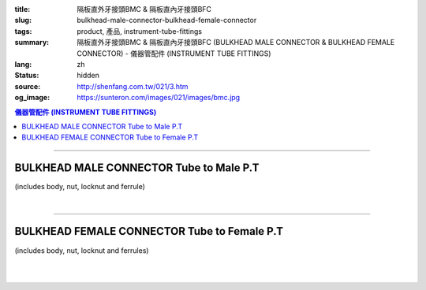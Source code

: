 :title: 隔板直外牙接頭BMC & 隔板直內牙接頭BFC
:slug: bulkhead-male-connector-bulkhead-female-connector
:tags: product, 產品, instrument-tube-fittings
:summary: 隔板直外牙接頭BMC & 隔板直內牙接頭BFC (BULKHEAD MALE CONNECTOR & BULKHEAD FEMALE CONNECTOR) - 儀器管配件 (INSTRUMENT TUBE FITTINGS)
:lang: zh
:status: hidden
:source: http://shenfang.com.tw/021/3.htm
:og_image: https://sunteron.com/images/021/images/bmc.jpg


.. contents:: 儀器管配件 (INSTRUMENT TUBE FITTINGS)

----

BULKHEAD MALE CONNECTOR Tube to Male P.T
++++++++++++++++++++++++++++++++++++++++

(includes body, nut, locknut and ferrule)

.. image:: {filename}/images/021/images/bmc.jpg
   :name: http://shenfang.com.tw/021/images/BMC.JPG
   :alt: product
   :class: img-fluid

.. image:: {filename}/images/021/images/bmc-1.jpg
   :name: http://shenfang.com.tw/021/images/BMC-1.JPG
   :alt: product
   :class: img-fluid

.. raw:: html

  <p align="right"><font size="2">單位</font><font size="2" face="新細明體">:<span lang="en">±</span>3mm</font></p>
  <table border="1" cellspacing="0" style="border-collapse: collapse" bordercolor="#111111" width="100%" cellpadding="0" id="AutoNumber26" height="174">
      <tbody><tr>
        <td width="22%" bgcolor="#FFCCCC" height="1">
        <p align="center"><font size="2" face="Arial">NO.</font></p></td>
        <td width="12%" align="center" bgcolor="#FFCCCC" height="1">
        <p style="margin-top: 0; margin-bottom: 0">
        <font size="2" face="Arial">Tube  </font></p>
        <p style="margin-top: 0; margin-bottom: 0">
        <font size="2" face="Arial">O.D</font></p></td>
        <td width="11%" align="center" bgcolor="#FFCCCC" height="1">
        <font face="Arial" size="2">Pipe Thread</font></td>
        <td width="23%" colspan="2" align="center" bgcolor="#FFCCCC" height="1">
        <p style="margin-top: 0; margin-bottom: 0"><font size="2" face="Arial">A</font></p>
        <p style="margin-top: 0; margin-bottom: 0"><font size="2" face="Arial">&nbsp;&nbsp; 
        (in)&nbsp;&nbsp;&nbsp;&nbsp;&nbsp; (mm)</font></p></td>
        <td width="22%" colspan="2" align="center" bgcolor="#FFCCCC" height="1">
        <p style="margin-top: 0; margin-bottom: 0"><font size="2" face="Arial">B</font></p>
        <p style="margin-top: 0; margin-bottom: 0"><font size="2" face="Arial">&nbsp; 
        (in)&nbsp;&nbsp;&nbsp;&nbsp;&nbsp; (mm)</font></p></td>
        <td width="12%" align="center" bgcolor="#FFCCCC" height="1">
        <p style="margin-top: 0; margin-bottom: 0"><font size="2" face="Arial">
        WHex</font></p>
        <p style="margin-top: 0; margin-bottom: 0"><font size="2" face="Arial">
        (in)</font></p></td>
      </tr>
      <tr>
        <td width="22%" align="center" height="21">
        <p style="margin-top: 0; margin-bottom: 0"><font face="Arial" size="2">
        BMC-S-B-161</font></p></td>
        <td width="11%" align="center" height="21">
        <p style="margin-top: 0; margin-bottom: 0"><font size="2" face="Arial">
        1/8</font></p></td>
        <td width="11%" align="center" height="21">
        <p style="margin-top: 0; margin-bottom: 0"><font size="2" face="Arial">
        1/8</font></p></td>
        <td width="11%" align="center" height="21">
        <p style="margin-top: 0; margin-bottom: 0"><font face="Arial" size="2">
        1.73</font></p></td>
        <td width="11%" align="center" height="21">
        <p style="margin-top: 0; margin-bottom: 0"><font face="Arial" size="2">
        44.0</font></p></td>
        <td width="11%" align="center" height="21">
        <p style="margin-top: 0; margin-bottom: 0"><font face="Arial" size="2">
        1.44</font></p></td>
        <td width="11%" align="center" height="21">
        <p style="margin-top: 0; margin-bottom: 0"><font face="Arial" size="2">
        36.5</font></p></td>
        <td width="12%" align="center" height="21">
        <p style="margin-top: 0; margin-bottom: 0"><font size="2" face="Arial">
        0.56</font></p></td>
      </tr>
      <tr>
        <td width="22%" align="center" bgcolor="#FFCCCC" height="22">
        <p style="margin-top: 0; margin-bottom: 0"><font size="2" face="Arial">
        BMC-S-B-175</font></p></td>
        <td width="11%" align="center" bgcolor="#FFCCCC" height="22">
        <p style="margin-top: 0; margin-bottom: 0"><font size="2" face="Arial">
        1/8</font></p></td>
        <td width="11%" align="center" bgcolor="#FFCCCC" height="22">
        <p style="margin-top: 0; margin-bottom: 0"><font size="2" face="Arial">
        1/4</font></p></td>
        <td width="11%" align="center" bgcolor="#FFCCCC" height="22">
        <p style="margin-top: 0; margin-bottom: 0"><font face="Arial" size="2">
        2.11</font></p></td>
        <td width="11%" align="center" bgcolor="#FFCCCC" height="22">
        <p style="margin-top: 0; margin-bottom: 0"><font face="Arial" size="2">
        53.5</font></p></td>
        <td width="11%" align="center" bgcolor="#FFCCCC" height="22">
        <p style="margin-top: 0; margin-bottom: 0"><font face="Arial" size="2">
        1.77</font></p></td>
        <td width="11%" align="center" bgcolor="#FFCCCC" height="22">
        <p style="margin-top: 0; margin-bottom: 0"><font face="Arial" size="2">
        45.0</font></p></td>
        <td width="12%" align="center" bgcolor="#FFCCCC" height="22">
        <p style="margin-top: 0; margin-bottom: 0"><font size="2" face="Arial">
        0.56</font></p></td>
      </tr>
      <tr>
        <td width="22%" align="center" height="22">
        <p style="margin-top: 0; margin-bottom: 0"><font size="2" face="Arial">
        BMC-S-B-205</font></p></td>
        <td width="11%" align="center" height="22">
        <p style="margin-top: 0; margin-bottom: 0"><font face="Arial" size="2">
        3/8</font></p></td>
        <td width="11%" align="center" height="22">
        <p style="margin-top: 0; margin-bottom: 0"><font face="Arial" size="2">
        1/4</font></p></td>
        <td width="11%" align="center" height="22">
        <p style="margin-top: 0; margin-bottom: 0"><font face="Arial" size="2">
        2.28</font></p></td>
        <td width="11%" align="center" height="22">
        <p style="margin-top: 0; margin-bottom: 0"><font face="Arial" size="2">
        57.8</font></p></td>
        <td width="11%" align="center" height="22">
        <p style="margin-top: 0; margin-bottom: 0"><font face="Arial" size="2">
        1.83</font></p></td>
        <td width="11%" align="center" height="22">
        <p style="margin-top: 0; margin-bottom: 0"><font face="Arial" size="2">
        46.5</font></p></td>
        <td width="12%" align="center" height="22">
        <p style="margin-top: 0; margin-bottom: 0"><font size="2" face="Arial">
        0.68</font></p></td>
      </tr>
      <tr>
        <td width="22%" align="center" bgcolor="#FFCCCC" height="22">
        <p style="margin-top: 0; margin-bottom: 0"><font size="2" face="Arial">
        BMC-S-B-207</font></p></td>
        <td width="11%" align="center" bgcolor="#FFCCCC" height="22">
        <p style="margin-top: 0; margin-bottom: 0"><font face="Arial" size="2">
        3/8</font></p></td>
        <td width="11%" align="center" bgcolor="#FFCCCC" height="22">
        <p style="margin-top: 0; margin-bottom: 0"><font face="Arial" size="2">
        3/8</font></p></td>
        <td width="11%" align="center" bgcolor="#FFCCCC" height="22">
        <p style="margin-top: 0; margin-bottom: 0"><font face="Arial" size="2">
        2.36</font></p></td>
        <td width="11%" align="center" bgcolor="#FFCCCC" height="22">
        <p style="margin-top: 0; margin-bottom: 0"><font face="Arial" size="2">
        60.0</font></p></td>
        <td width="11%" align="center" bgcolor="#FFCCCC" height="22">
        <p style="margin-top: 0; margin-bottom: 0"><font face="Arial" size="2">
        2.07</font></p></td>
        <td width="11%" align="center" bgcolor="#FFCCCC" height="22">
        <p style="margin-top: 0; margin-bottom: 0"><font face="Arial" size="2">
        52.6</font></p></td>
        <td width="12%" align="center" bgcolor="#FFCCCC" height="22">
        <p style="margin-top: 0; margin-bottom: 0"><font size="2" face="Arial">
        0.68</font></p></td>
      </tr>
      <tr>
        <td width="22%" align="center" height="22">
        <p style="margin-top: 0; margin-bottom: 0"><font size="2" face="Arial">
        BMC-S-B-241</font></p></td>
        <td width="11%" align="center" height="22">
        <p style="margin-top: 0; margin-bottom: 0"><font face="Arial" size="2">
        1/2</font></p></td>
        <td width="11%" align="center" height="22">
        <p style="margin-top: 0; margin-bottom: 0"><font face="Arial" size="2">
        1/4</font></p></td>
        <td width="11%" align="center" height="22">
        <p style="margin-top: 0; margin-bottom: 0"><font face="Arial" size="2">
        2.56</font></p></td>
        <td width="11%" align="center" height="22">
        <p style="margin-top: 0; margin-bottom: 0"><font face="Arial" size="2">
        65.0</font></p></td>
        <td width="11%" align="center" height="22">
        <p style="margin-top: 0; margin-bottom: 0"><font face="Arial" size="2">
        2.27</font></p></td>
        <td width="11%" align="center" height="22">
        <p style="margin-top: 0; margin-bottom: 0"><font face="Arial" size="2">
        53.0</font></p></td>
        <td width="12%" align="center" height="22">
        <p style="margin-top: 0; margin-bottom: 0"><font size="2" face="Arial">
        0.88</font></p></td>
      </tr>
      <tr>
        <td width="22%" align="center" bgcolor="#FFCCCC" height="22">
        <p style="margin-top: 0; margin-bottom: 0"><font size="2" face="Arial">
        BMC-S-B-243</font></p></td>
        <td width="11%" align="center" bgcolor="#FFCCCC" height="22">
        <p style="margin-top: 0; margin-bottom: 0"><font face="Arial" size="2">
        1/2</font></p></td>
        <td width="11%" align="center" bgcolor="#FFCCCC" height="22">
        <p style="margin-top: 0; margin-bottom: 0"><font face="Arial" size="2">
        3/8</font></p></td>
        <td width="11%" align="center" bgcolor="#FFCCCC" height="22">
        <p style="margin-top: 0; margin-bottom: 0"><font face="Arial" size="2">
        2.64</font></p></td>
        <td width="11%" align="center" bgcolor="#FFCCCC" height="22">
        <p style="margin-top: 0; margin-bottom: 0"><font face="Arial" size="2">
        67.0</font></p></td>
        <td width="11%" align="center" bgcolor="#FFCCCC" height="22">
        <p style="margin-top: 0; margin-bottom: 0"><font face="Arial" size="2">
        2.09</font></p></td>
        <td width="11%" align="center" bgcolor="#FFCCCC" height="22">
        <p style="margin-top: 0; margin-bottom: 0"><font face="Arial" size="2">
        53.0</font></p></td>
        <td width="12%" align="center" bgcolor="#FFCCCC" height="22">
        <p style="margin-top: 0; margin-bottom: 0"><font size="2" face="Arial">
        0.88</font></p></td>
      </tr>
      <tr>
        <td width="22%" align="center" height="22">
        <p style="margin-top: 0; margin-bottom: 0"><font size="2" face="Arial">
        BMC-S-B-245</font></p></td>
        <td width="11%" align="center" height="22">
        <p style="margin-top: 0; margin-bottom: 0"><font face="Arial" size="2">
        1/2</font></p></td>
        <td width="11%" align="center" height="22">
        <p style="margin-top: 0; margin-bottom: 0"><font size="2" face="Arial">
        1/2</font></p></td>
        <td width="11%" align="center" height="22">
        <p style="margin-top: 0; margin-bottom: 0"><font face="Arial" size="2">
        2.68</font></p></td>
        <td width="11%" align="center" height="22">
        <p style="margin-top: 0; margin-bottom: 0"><font face="Arial" size="2">
        68.0</font></p></td>
        <td width="11%" align="center" height="22">
        <p style="margin-top: 0; margin-bottom: 0"><font face="Arial" size="2">
        2.17</font></p></td>
        <td width="11%" align="center" height="22">
        <p style="margin-top: 0; margin-bottom: 0"><font face="Arial" size="2">
        55.0</font></p></td>
        <td width="12%" align="center" height="22">
        <p style="margin-top: 0; margin-bottom: 0"><font size="2" face="Arial">
        0.88</font></p></td>
      </tr>
      </tbody></table>

|

.. raw:: html

  <table border="1" cellspacing="0" style="border-collapse: collapse" bordercolor="#111111" width="100%" cellpadding="0" id="AutoNumber30" height="189">
      <tbody><tr>
        <td width="22%" bgcolor="#FFCCCC" height="32">
        <p align="center"><font size="2" face="Arial">NO.</font></p></td>
        <td width="12%" align="center" bgcolor="#FFCCCC" height="32">
        <p style="margin-top: 0; margin-bottom: 0">
        <font size="2" face="Arial">Tube</font></p>
        <p style="margin-top: 0; margin-bottom: 0">
        <font size="2" face="Arial">&nbsp;O.D</font></p></td>
        <td width="11%" align="center" bgcolor="#FFCCCC" height="32">
        <font face="Arial" size="2">Pipe Thread</font></td>
        <td width="23%" colspan="2" align="center" bgcolor="#FFCCCC" height="32">
        <p style="margin-top: 0; margin-bottom: 0"><font size="2" face="Arial">A</font></p>
        <p style="margin-top: 0; margin-bottom: 0"><font size="2" face="Arial">&nbsp;&nbsp; 
        (in)&nbsp;&nbsp;&nbsp;&nbsp;&nbsp; (mm)</font></p></td>
        <td width="22%" colspan="2" align="center" bgcolor="#FFCCCC" height="32">
        <p style="margin-top: 0; margin-bottom: 0"><font size="2" face="Arial">B</font></p>
        <p style="margin-top: 0; margin-bottom: 0"><font size="2" face="Arial">&nbsp; 
        (in)&nbsp;&nbsp;&nbsp;&nbsp;&nbsp; (mm)</font></p></td>
        <td width="12%" align="center" bgcolor="#FFCCCC" height="32">
        <p style="margin-top: 0; margin-bottom: 0"><font size="2" face="Arial">
        WHex</font></p>
        <p style="margin-top: 0; margin-bottom: 0"><font size="2" face="Arial">
        (in)</font></p></td>
      </tr>
      <tr>
        <td width="22%" align="center" height="22">
        <p style="margin-top: 0; margin-bottom: 0"><font face="Arial" size="2">
        BMC-S-A-161</font></p></td>
        <td width="11%" align="center" height="22">
        <p style="margin-top: 0; margin-bottom: 0"><font face="Arial" size="2">4</font></p></td>
        <td width="11%" align="center" height="22">
        <p style="margin-top: 0; margin-bottom: 0"><font face="Arial" size="2">
        1/8</font></p></td>
        <td width="11%" align="center" height="22">
        <p style="margin-top: 0; margin-bottom: 0"><font face="Arial" size="2">
        1.73</font></p></td>
        <td width="11%" align="center" height="22">
        <p style="margin-top: 0; margin-bottom: 0"><font face="Arial" size="2">
        44.0</font></p></td>
        <td width="11%" align="center" height="22">
        <p style="margin-top: 0; margin-bottom: 0"><font face="Arial" size="2">
        1.44</font></p></td>
        <td width="11%" align="center" height="22">
        <p style="margin-top: 0; margin-bottom: 0"><font face="Arial" size="2">
        36.5</font></p></td>
        <td width="12%" align="center" height="22">
        <p style="margin-top: 0; margin-bottom: 0"><font face="Arial" size="2">
        14</font></p></td>
      </tr>
      <tr>
        <td width="22%" align="center" bgcolor="#FFCCCC" height="22">
        <p style="margin-top: 0; margin-bottom: 0"><font size="2" face="Arial">
        BMC-S-A-175</font></p></td>
        <td width="11%" align="center" bgcolor="#FFCCCC" height="22">
        <p style="margin-top: 0; margin-bottom: 0"><font face="Arial" size="2">6</font></p></td>
        <td width="11%" align="center" bgcolor="#FFCCCC" height="22">
        <p style="margin-top: 0; margin-bottom: 0"><font face="Arial" size="2">
        1/4</font></p></td>
        <td width="11%" align="center" bgcolor="#FFCCCC" height="22">
        <p style="margin-top: 0; margin-bottom: 0"><font face="Arial" size="2">
        2.11</font></p></td>
        <td width="11%" align="center" bgcolor="#FFCCCC" height="22">
        <p style="margin-top: 0; margin-bottom: 0"><font face="Arial" size="2">
        53.5</font></p></td>
        <td width="11%" align="center" bgcolor="#FFCCCC" height="22">
        <p style="margin-top: 0; margin-bottom: 0"><font face="Arial" size="2">
        1.77</font></p></td>
        <td width="11%" align="center" bgcolor="#FFCCCC" height="22">
        <p style="margin-top: 0; margin-bottom: 0"><font face="Arial" size="2">
        45.0</font></p></td>
        <td width="12%" align="center" bgcolor="#FFCCCC" height="22">
        <p style="margin-top: 0; margin-bottom: 0"><font face="Arial" size="2">
        14</font></p></td>
      </tr>
      <tr>
        <td width="22%" align="center" height="22">
        <p style="margin-top: 0; margin-bottom: 0"><font size="2" face="Arial">
        BMC-S-A-192</font></p></td>
        <td width="11%" align="center" height="22">
        <p style="margin-top: 0; margin-bottom: 0"><font face="Arial" size="2">8</font></p></td>
        <td width="11%" align="center" height="22">
        <p style="margin-top: 0; margin-bottom: 0"><font face="Arial" size="2">
        1/2</font></p></td>
        <td width="11%" align="center" height="22">
        <p style="margin-top: 0; margin-bottom: 0"><font face="Arial" size="2">
        2.20</font></p></td>
        <td width="11%" align="center" height="22">
        <p style="margin-top: 0; margin-bottom: 0"><font face="Arial" size="2">
        56.0</font></p></td>
        <td width="11%" align="center" height="22">
        <p style="margin-top: 0; margin-bottom: 0"><font face="Arial" size="2">
        1.80</font></p></td>
        <td width="11%" align="center" height="22">
        <p style="margin-top: 0; margin-bottom: 0"><font face="Arial" size="2">
        45.8</font></p></td>
        <td width="12%" align="center" height="22">
        <p style="margin-top: 0; margin-bottom: 0"><font face="Arial" size="2">
        17</font></p></td>
      </tr>
      <tr>
        <td width="22%" align="center" bgcolor="#FFCCCC" height="22">
        <p style="margin-top: 0; margin-bottom: 0"><font size="2" face="Arial">
        BMC-S-A-205</font></p></td>
        <td width="11%" align="center" bgcolor="#FFCCCC" height="22">
        <p style="margin-top: 0; margin-bottom: 0"><font face="Arial" size="2">
        10</font></p></td>
        <td width="11%" align="center" bgcolor="#FFCCCC" height="22">
        <p style="margin-top: 0; margin-bottom: 0"><font face="Arial" size="2">
        1/4</font></p></td>
        <td width="11%" align="center" bgcolor="#FFCCCC" height="22">
        <p style="margin-top: 0; margin-bottom: 0"><font face="Arial" size="2">
        2.28</font></p></td>
        <td width="11%" align="center" bgcolor="#FFCCCC" height="22">
        <p style="margin-top: 0; margin-bottom: 0"><font face="Arial" size="2">
        57.8</font></p></td>
        <td width="11%" align="center" bgcolor="#FFCCCC" height="22">
        <p style="margin-top: 0; margin-bottom: 0"><font face="Arial" size="2">
        1.83</font></p></td>
        <td width="11%" align="center" bgcolor="#FFCCCC" height="22">
        <p style="margin-top: 0; margin-bottom: 0"><font face="Arial" size="2">
        46.5</font></p></td>
        <td width="12%" align="center" bgcolor="#FFCCCC" height="22">
        <p style="margin-top: 0; margin-bottom: 0"><font face="Arial" size="2">
        17</font></p></td>
      </tr>
      <tr>
        <td width="22%" align="center" height="23">
        <p style="margin-top: 0; margin-bottom: 0"><font size="2" face="Arial">
        BMC-S-A-207</font></p></td>
        <td width="11%" align="center" height="23">
        <p style="margin-top: 0; margin-bottom: 0"><font face="Arial" size="2">
        10</font></p></td>
        <td width="11%" align="center" height="23">
        <p style="margin-top: 0; margin-bottom: 0"><font face="Arial" size="2">
        3/8</font></p></td>
        <td width="11%" align="center" height="23">
        <p style="margin-top: 0; margin-bottom: 0"><font face="Arial" size="2">
        2.36</font></p></td>
        <td width="11%" align="center" height="23">
        <p style="margin-top: 0; margin-bottom: 0"><font face="Arial" size="2">
        60.0</font></p></td>
        <td width="11%" align="center" height="23">
        <p style="margin-top: 0; margin-bottom: 0"><font face="Arial" size="2">
        2.07</font></p></td>
        <td width="11%" align="center" height="23">
        <p style="margin-top: 0; margin-bottom: 0"><font face="Arial" size="2">
        52.6</font></p></td>
        <td width="12%" align="center" height="23">
        <p style="margin-top: 0; margin-bottom: 0"><font face="Arial" size="2">
        17</font></p></td>
      </tr>
      <tr>
        <td width="22%" align="center" bgcolor="#FFCCCC" height="23">
        <p style="margin-top: 0; margin-bottom: 0"><font size="2" face="Arial">
        BMC-S-A-241</font></p></td>
        <td width="11%" align="center" bgcolor="#FFCCCC" height="23">
        <p style="margin-top: 0; margin-bottom: 0"><font face="Arial" size="2">
        12</font></p></td>
        <td width="11%" align="center" bgcolor="#FFCCCC" height="23">
        <p style="margin-top: 0; margin-bottom: 0"><font face="Arial" size="2">
        1/4</font></p></td>
        <td width="11%" align="center" bgcolor="#FFCCCC" height="23">
        <p style="margin-top: 0; margin-bottom: 0"><font face="Arial" size="2">
        2.56</font></p></td>
        <td width="11%" align="center" bgcolor="#FFCCCC" height="23">
        <p style="margin-top: 0; margin-bottom: 0"><font face="Arial" size="2">
        65.0</font></p></td>
        <td width="11%" align="center" bgcolor="#FFCCCC" height="23">
        <p style="margin-top: 0; margin-bottom: 0"><font face="Arial" size="2">
        2.27</font></p></td>
        <td width="11%" align="center" bgcolor="#FFCCCC" height="23">
        <p style="margin-top: 0; margin-bottom: 0"><font face="Arial" size="2">
        53.0</font></p></td>
        <td width="12%" align="center" bgcolor="#FFCCCC" height="23">
        <p style="margin-top: 0; margin-bottom: 0"><font face="Arial" size="2">
        22</font></p></td>
      </tr>
      <tr>
        <td width="22%" align="center" height="23">
        <p style="margin-top: 0; margin-bottom: 0"><font size="2" face="Arial">
        BMC-S-A-243</font></p></td>
        <td width="11%" align="center" height="23">
        <p style="margin-top: 0; margin-bottom: 0"><font face="Arial" size="2">
        12</font></p></td>
        <td width="11%" align="center" height="23">
        <p style="margin-top: 0; margin-bottom: 0"><font face="Arial" size="2">
        3/8</font></p></td>
        <td width="11%" align="center" height="23">
        <p style="margin-top: 0; margin-bottom: 0"><font face="Arial" size="2">
        2.64</font></p></td>
        <td width="11%" align="center" height="23">
        <p style="margin-top: 0; margin-bottom: 0"><font face="Arial" size="2">
        67.0</font></p></td>
        <td width="11%" align="center" height="23">
        <p style="margin-top: 0; margin-bottom: 0"><font face="Arial" size="2">
        2.09</font></p></td>
        <td width="11%" align="center" height="23">
        <p style="margin-top: 0; margin-bottom: 0"><font face="Arial" size="2">
        53.0</font></p></td>
        <td width="12%" align="center" height="23">
        <p style="margin-top: 0; margin-bottom: 0"><font face="Arial" size="2">
        22</font></p></td>
      </tr>
      <tr>
        <td width="22%" align="center" bgcolor="#FFCCCC" height="23">
        <p style="margin-top: 0; margin-bottom: 0"><font size="2" face="Arial">
        BMC-S-A-245</font></p></td>
        <td width="11%" align="center" bgcolor="#FFCCCC" height="23">
        <p style="margin-top: 0; margin-bottom: 0"><font face="Arial" size="2">
        12</font></p></td>
        <td width="11%" align="center" bgcolor="#FFCCCC" height="23">
        <p style="margin-top: 0; margin-bottom: 0"><font face="Arial" size="2">
        1/2</font></p></td>
        <td width="11%" align="center" bgcolor="#FFCCCC" height="23">
        <p style="margin-top: 0; margin-bottom: 0"><font face="Arial" size="2">
        2.68</font></p></td>
        <td width="11%" align="center" bgcolor="#FFCCCC" height="23">
        <p style="margin-top: 0; margin-bottom: 0"><font face="Arial" size="2">
        68.0</font></p></td>
        <td width="11%" align="center" bgcolor="#FFCCCC" height="23">
        <p style="margin-top: 0; margin-bottom: 0"><font face="Arial" size="2">
        2.17</font></p></td>
        <td width="11%" align="center" bgcolor="#FFCCCC" height="23">
        <p style="margin-top: 0; margin-bottom: 0"><font face="Arial" size="2">
        55.0</font></p></td>
        <td width="12%" align="center" bgcolor="#FFCCCC" height="23">
        <p style="margin-top: 0; margin-bottom: 0"><font face="Arial" size="2">
        22</font></p></td>
      </tr>
    </tbody></table>

----

BULKHEAD FEMALE CONNECTOR Tube to Female P.T
++++++++++++++++++++++++++++++++++++++++++++

(includes body, nut, locknut and ferrules)

.. image:: {filename}/images/021/images/bfc.jpg
   :name: http://shenfang.com.tw/021/images/BFC.JPG
   :alt: product
   :class: img-fluid

.. image:: {filename}/images/021/images/bfc-1.gif
   :name: http://shenfang.com.tw/021/images/BFC-1.gif
   :alt: product
   :class: img-fluid

.. raw:: html

  <p align="right"><font size="2">單位</font><font size="2" face="新細明體">:<span lang="en">±</span>3mm</font></p>
  <table border="1" cellspacing="0" style="border-collapse: collapse" bordercolor="#111111" width="100%" cellpadding="0" id="AutoNumber31" height="127">
          <tbody><tr>
            <td width="14%" bgcolor="#FFCCCC" height="32">
        <p align="center"><font size="2" face="Arial">NO.</font></p></td>
            <td width="11%" bgcolor="#FFCCCC" height="32">
            <p style="margin-top: 0; margin-bottom: 0" align="center">
        <font size="2" face="Arial">Tube O.D</font></p></td>
        <td width="11%" align="center" bgcolor="#FFCCCC" height="32">
        <font face="Arial" size="2">Pipe Thread</font></td>
        <td width="24%" colspan="2" align="center" bgcolor="#FFCCCC" height="32">
        <p style="margin-top: 0; margin-bottom: 0"><font face="Arial" size="2">A</font></p>
        <p style="margin-top: 0; margin-bottom: 0"><font size="2" face="Arial">&nbsp; 
        (in)&nbsp;&nbsp;&nbsp;&nbsp;&nbsp;&nbsp; (mm)</font></p></td>
            <td width="22%" colspan="2" bgcolor="#FFCCCC" height="32">
            <p style="margin-top: 0; margin-bottom: 0" align="center">
            <font face="Arial" size="2">B</font></p>
        <p style="margin-top: 0; margin-bottom: 0" align="center"><font size="2" face="Arial">&nbsp; 
        (in)&nbsp;&nbsp;&nbsp;&nbsp;&nbsp;&nbsp; (mm)</font></p></td>
            <td width="12%" bgcolor="#FFCCCC" height="32">
        <p style="margin-top: 0; margin-bottom: 0" align="center"><font size="2" face="Arial">
        WHex</font></p>
        <p style="margin-top: 0; margin-bottom: 0" align="center"><font size="2" face="Arial">
        (in)</font></p></td>
          </tr>
          <tr>
        <td width="18%" align="center" height="19">
        <p style="margin-top: 0; margin-bottom: 0"><font face="Arial" size="2">
        BFC-S-B-161</font></p></td>
        <td width="11%" align="center" height="19">
        <p style="margin-top: 0; margin-bottom: 0"><font size="2" face="Arial">
        1/8</font></p></td>
        <td width="11%" align="center" height="19">
        <p style="margin-top: 0; margin-bottom: 0"><font face="Arial" size="2">
        1/8</font></p></td>
        <td width="12%" align="center" height="19">
        <p style="margin-top: 0; margin-bottom: 0"><font face="Arial" size="2">
        1.83</font></p></td>
        <td width="12%" align="center" height="19">
        <p style="margin-top: 0; margin-bottom: 0"><font face="Arial" size="2">
        46.4</font></p></td>
        <td width="12%" align="center" height="19">
        <p style="margin-top: 0; margin-bottom: 0"><font face="Arial" size="2">
        1.53</font></p></td>
        <td width="12%" align="center" height="19">
        <p style="margin-top: 0; margin-bottom: 0"><font face="Arial" size="2">
        38.8</font></p></td>
        <td width="12%" align="center" height="19">
        <p style="margin-top: 0; margin-bottom: 0"><font size="2" face="Arial">
        0.56</font></p></td>
          </tr>
          <tr>
        <td width="18%" align="center" bgcolor="#FFCCCC" height="19">
        <p style="margin-top: 0; margin-bottom: 0"><font size="2" face="Arial">
        BFC-S-B-173</font></p></td>
        <td width="11%" align="center" bgcolor="#FFCCCC" height="19">
        <p style="margin-top: 0; margin-bottom: 0"><font face="Arial" size="2">
        1/4</font></p></td>
        <td width="11%" align="center" bgcolor="#FFCCCC" height="19">
        <p style="margin-top: 0; margin-bottom: 0"><font face="Arial" size="2">
        1/8</font></p></td>
        <td width="12%" align="center" bgcolor="#FFCCCC" height="19">
        <p style="margin-top: 0; margin-bottom: 0"><font face="Arial" size="2">
        1.89</font></p></td>
        <td width="12%" align="center" bgcolor="#FFCCCC" height="19">
        <p style="margin-top: 0; margin-bottom: 0"><font face="Arial" size="2">
        48.0</font></p></td>
        <td width="12%" align="center" bgcolor="#FFCCCC" height="19">
        <p style="margin-top: 0; margin-bottom: 0"><font face="Arial" size="2">
        1.57</font></p></td>
        <td width="12%" align="center" bgcolor="#FFCCCC" height="19">
        <p style="margin-top: 0; margin-bottom: 0"><font face="Arial" size="2">
        40.0</font></p></td>
        <td width="12%" align="center" bgcolor="#FFCCCC" height="19">
        <p style="margin-top: 0; margin-bottom: 0"><font size="2" face="Arial">
        0.56</font></p></td>
          </tr>
          <tr>
        <td width="18%" align="center" height="19">
        <p style="margin-top: 0; margin-bottom: 0"><font size="2" face="Arial">
        BFC-S-B-175</font></p></td>
        <td width="11%" align="center" height="19">
        <p style="margin-top: 0; margin-bottom: 0"><font face="Arial" size="2">
        1/4</font></p></td>
        <td width="11%" align="center" height="19">
        <p style="margin-top: 0; margin-bottom: 0"><font face="Arial" size="2">
        1/4</font></p></td>
        <td width="12%" align="center" height="19">
        <p style="margin-top: 0; margin-bottom: 0"><font face="Arial" size="2">
        2.02</font></p></td>
        <td width="12%" align="center" height="19">
        <p style="margin-top: 0; margin-bottom: 0"><font face="Arial" size="2">
        51.2</font></p></td>
        <td width="12%" align="center" height="19">
        <p style="margin-top: 0; margin-bottom: 0"><font face="Arial" size="2">
        1.69</font></p></td>
        <td width="12%" align="center" height="19">
        <p style="margin-top: 0; margin-bottom: 0"><font face="Arial" size="2">
        42.8</font></p></td>
        <td width="12%" align="center" height="19">
        <p style="margin-top: 0; margin-bottom: 0"><font size="2" face="Arial">
        0.69</font></p></td>
          </tr>
          <tr>
        <td width="18%" align="center" bgcolor="#FFCCCC" height="20">
        <p style="margin-top: 0; margin-bottom: 0"><font size="2" face="Arial">
        BFC-S-B-205</font></p></td>
        <td width="11%" align="center" bgcolor="#FFCCCC" height="20">
        <p style="margin-top: 0; margin-bottom: 0"><font face="Arial" size="2">
        3/8</font></p></td>
        <td width="11%" align="center" bgcolor="#FFCCCC" height="20">
        <p style="margin-top: 0; margin-bottom: 0"><font face="Arial" size="2">
        1/4</font></p></td>
        <td width="12%" align="center" bgcolor="#FFCCCC" height="20">
        <p style="margin-top: 0; margin-bottom: 0"><font face="Arial" size="2">
        2.18</font></p></td>
        <td width="12%" align="center" bgcolor="#FFCCCC" height="20">
        <p style="margin-top: 0; margin-bottom: 0"><font face="Arial" size="2">
        55.4</font></p></td>
        <td width="12%" align="center" bgcolor="#FFCCCC" height="20">
        <p style="margin-top: 0; margin-bottom: 0"><font face="Arial" size="2">
        1.73</font></p></td>
        <td width="12%" align="center" bgcolor="#FFCCCC" height="20">
        <p style="margin-top: 0; margin-bottom: 0"><font face="Arial" size="2">
        44.0</font></p></td>
        <td width="12%" align="center" bgcolor="#FFCCCC" height="20">
        <p style="margin-top: 0; margin-bottom: 0"><font face="Arial" size="2">
        0.69</font></p></td>
          </tr>
          <tr>
        <td width="18%" align="center" height="20">
        <p style="margin-top: 0; margin-bottom: 0"><font size="2" face="Arial">
        BFC-S-B-243</font></p></td>
        <td width="11%" align="center" height="20">
        <p style="margin-top: 0; margin-bottom: 0"><font face="Arial" size="2">
        1/2</font></p></td>
        <td width="11%" align="center" height="20">
        <p style="margin-top: 0; margin-bottom: 0"><font face="Arial" size="2">
        3/8</font></p></td>
        <td width="12%" align="center" height="20">
        <p style="margin-top: 0; margin-bottom: 0"><font face="Arial" size="2">
        2.45</font></p></td>
        <td width="12%" align="center" height="20">
        <p style="margin-top: 0; margin-bottom: 0"><font face="Arial" size="2">
        62.3</font></p></td>
        <td width="12%" align="center" height="20">
        <p style="margin-top: 0; margin-bottom: 0"><font face="Arial" size="2">
        1.91</font></p></td>
        <td width="12%" align="center" height="20">
        <p style="margin-top: 0; margin-bottom: 0"><font face="Arial" size="2">
        48.4</font></p></td>
        <td width="12%" align="center" height="20">
        <p style="margin-top: 0; margin-bottom: 0"><font face="Arial" size="2">
        0.88</font></p></td>
          </tr>
          <tr>
            <td width="14%" bgcolor="#FFCCCC" height="20">
        <p style="margin-top: 0; margin-bottom: 0" align="center">
        <font size="2" face="Arial">
        BFC-S-B-245</font></p></td>
        <td width="11%" align="center" bgcolor="#FFCCCC" height="20">
        <p style="margin-top: 0; margin-bottom: 0"><font face="Arial" size="2">
        1/2</font></p></td>
        <td width="11%" align="center" bgcolor="#FFCCCC" height="20">
        <p style="margin-top: 0; margin-bottom: 0"><font face="Arial" size="2">
        1/2</font></p></td>
        <td width="12%" align="center" bgcolor="#FFCCCC" height="20">
        <p style="margin-top: 0; margin-bottom: 0"><font face="Arial" size="2">
        2.89</font></p></td>
        <td width="12%" align="center" bgcolor="#FFCCCC" height="20">
        <p style="margin-top: 0; margin-bottom: 0"><font face="Arial" size="2">
        73.4</font></p></td>
        <td width="12%" align="center" bgcolor="#FFCCCC" height="20">
        <p style="margin-top: 0; margin-bottom: 0"><font face="Arial" size="2">
        2.36</font></p></td>
        <td width="12%" align="center" bgcolor="#FFCCCC" height="20">
        <p style="margin-top: 0; margin-bottom: 0"><font face="Arial" size="2">
        60.0</font></p></td>
        <td width="12%" align="center" bgcolor="#FFCCCC" height="20">
        <p style="margin-top: 0; margin-bottom: 0"><font face="Arial" size="2">
        1.06</font></p></td>
          </tr>
        </tbody></table>

|

.. raw:: html

  <table border="1" cellspacing="0" style="border-collapse: collapse" bordercolor="#111111" width="100%" cellpadding="0" id="AutoNumber32" height="147">
          <tbody><tr>
            <td width="14%" bgcolor="#FFCCCC" height="32">
        <p align="center"><font size="2" face="Arial">NO.</font></p></td>
            <td width="11%" bgcolor="#FFCCCC" height="32">
            <p style="margin-top: 0; margin-bottom: 0" align="center">
        <font size="2" face="Arial">Tube O.D</font></p></td>
        <td width="11%" align="center" bgcolor="#FFCCCC" height="32">
        <font face="Arial" size="2">Pipe Thread</font></td>
        <td width="24%" colspan="2" align="center" bgcolor="#FFCCCC" height="32">
        <p style="margin-top: 0; margin-bottom: 0"><font face="Arial" size="2">A</font></p>
        <p style="margin-top: 0; margin-bottom: 0"><font size="2" face="Arial">&nbsp; 
        (in)&nbsp;&nbsp;&nbsp;&nbsp;&nbsp;&nbsp; (mm)</font></p></td>
            <td width="22%" colspan="2" bgcolor="#FFCCCC" height="32">
            <p style="margin-top: 0; margin-bottom: 0" align="center">
            <font face="Arial" size="2">B</font></p>
        <p style="margin-top: 0; margin-bottom: 0" align="center"><font size="2" face="Arial">&nbsp; 
        (in)&nbsp;&nbsp;&nbsp;&nbsp;&nbsp;&nbsp; (mm)</font></p></td>
            <td width="12%" bgcolor="#FFCCCC" height="32">
        <p style="margin-top: 0; margin-bottom: 0" align="center"><font size="2" face="Arial">
        WHex</font></p>
        <p style="margin-top: 0; margin-bottom: 0" align="center"><font size="2" face="Arial">
        (in)</font></p></td>
          </tr>
          <tr>
        <td width="18%" align="center" height="21">
        <p style="margin-top: 0; margin-bottom: 0"><font face="Arial" size="2">
        BFC-S-A-161</font></p></td>
        <td width="11%" align="center" height="21">
        <p style="margin-top: 0; margin-bottom: 0"><font face="Arial" size="2">4</font></p></td>
        <td width="11%" align="center" height="21">
        <p style="margin-top: 0; margin-bottom: 0"><font face="Arial" size="2">
        1/8</font></p></td>
        <td width="12%" align="center" height="21">
        <p style="margin-top: 0; margin-bottom: 0"><font face="Arial" size="2">
        1.83</font></p></td>
        <td width="12%" align="center" height="21">
        <p style="margin-top: 0; margin-bottom: 0"><font face="Arial" size="2">
        46.4</font></p></td>
        <td width="12%" align="center" height="21">
        <p style="margin-top: 0; margin-bottom: 0"><font face="Arial" size="2">
        1.53</font></p></td>
        <td width="12%" align="center" height="21">
        <p style="margin-top: 0; margin-bottom: 0"><font face="Arial" size="2">
        38.8</font></p></td>
        <td width="12%" align="center" height="21">
        <p style="margin-top: 0; margin-bottom: 0"><font face="Arial" size="2">
        14</font></p></td>
          </tr>
          <tr>
        <td width="18%" align="center" bgcolor="#FFCCCC" height="22">
        <p style="margin-top: 0; margin-bottom: 0"><font size="2" face="Arial">
        BFC-S-A-173</font></p></td>
        <td width="11%" align="center" bgcolor="#FFCCCC" height="22">
        <p style="margin-top: 0; margin-bottom: 0"><font face="Arial" size="2">6</font></p></td>
        <td width="11%" align="center" bgcolor="#FFCCCC" height="22">
        <p style="margin-top: 0; margin-bottom: 0"><font face="Arial" size="2">
        1/8</font></p></td>
        <td width="12%" align="center" bgcolor="#FFCCCC" height="22">
        <p style="margin-top: 0; margin-bottom: 0"><font size="2" face="Arial">
        1.89</font></p></td>
        <td width="12%" align="center" bgcolor="#FFCCCC" height="22">
        <p style="margin-top: 0; margin-bottom: 0"><font face="Arial" size="2">
        48.0</font></p></td>
        <td width="12%" align="center" bgcolor="#FFCCCC" height="22">
        <p style="margin-top: 0; margin-bottom: 0"><font face="Arial" size="2">
        1.57</font></p></td>
        <td width="12%" align="center" bgcolor="#FFCCCC" height="22">
        <p style="margin-top: 0; margin-bottom: 0"><font face="Arial" size="2">
        40.0</font></p></td>
        <td width="12%" align="center" bgcolor="#FFCCCC" height="22">
        <p style="margin-top: 0; margin-bottom: 0"><font face="Arial" size="2">
        14</font></p></td>
          </tr>
          <tr>
        <td width="18%" align="center" height="22">
        <p style="margin-top: 0; margin-bottom: 0"><font size="2" face="Arial">
        BFC-S-A-175</font></p></td>
        <td width="11%" align="center" height="22">
        <font face="Arial" size="2">6</font></td>
        <td width="11%" align="center" height="22">
        <font face="Arial" size="2">1/4</font></td>
        <td width="12%" align="center" height="22">
        <font face="Arial" size="2">2.02</font></td>
        <td width="12%" align="center" height="22">
        <font face="Arial" size="2">51.2</font></td>
        <td width="12%" align="center" height="22">
        <font face="Arial" size="2">1.69</font></td>
        <td width="12%" align="center" height="22">
        <font face="Arial" size="2">42.8</font></td>
        <td width="12%" align="center" height="22">
        <font face="Arial" size="2">17</font></td>
          </tr>
          <tr>
        <td width="18%" align="center" bgcolor="#FFCCCC" height="22">
        <p style="margin-top: 0; margin-bottom: 0"><font size="2" face="Arial">
        BFC-S-A-185</font></p></td>
        <td width="11%" align="center" height="22" bgcolor="#FFCCCC">
        <font face="Arial" size="2">8</font></td>
        <td width="11%" align="center" height="22" bgcolor="#FFCCCC">
        <font face="Arial" size="2">1/4</font></td>
        <td width="12%" align="center" height="22" bgcolor="#FFCCCC">
        <font face="Arial" size="2">2.09</font></td>
        <td width="12%" align="center" height="22" bgcolor="#FFCCCC">
        <font face="Arial" size="2">53.1</font></td>
        <td width="12%" align="center" height="22" bgcolor="#FFCCCC">
        <font face="Arial" size="2">1.71</font></td>
        <td width="12%" align="center" height="22" bgcolor="#FFCCCC">
        <font face="Arial" size="2">43.5</font></td>
        <td width="12%" align="center" height="22" bgcolor="#FFCCCC">
        <font face="Arial" size="2">17</font></td>
          </tr>
          <tr>
        <td width="18%" align="center" height="22">
        <p style="margin-top: 0; margin-bottom: 0"><font size="2" face="Arial">
        BFC-S-A-205</font></p></td>
        <td width="11%" align="center" height="22">
        <p style="margin-top: 0; margin-bottom: 0"><font face="Arial" size="2">
        10</font></p></td>
        <td width="11%" align="center" height="22">
        <p style="margin-top: 0; margin-bottom: 0"><font face="Arial" size="2">
        1/4</font></p></td>
        <td width="12%" align="center" height="22">
        <p style="margin-top: 0; margin-bottom: 0"><font face="Arial" size="2">
        2.18</font></p></td>
        <td width="12%" align="center" height="22">
        <p style="margin-top: 0; margin-bottom: 0"><font face="Arial" size="2">
        55.4</font></p></td>
        <td width="12%" align="center" height="22">
        <p style="margin-top: 0; margin-bottom: 0"><font face="Arial" size="2">
        1.73</font></p></td>
        <td width="12%" align="center" height="22">
        <p style="margin-top: 0; margin-bottom: 0"><font face="Arial" size="2">
        44.0</font></p></td>
        <td width="12%" align="center" height="22">
        <p style="margin-top: 0; margin-bottom: 0"><font face="Arial" size="2">
        17</font></p></td>
          </tr>
          <tr>
        <td width="18%" align="center" bgcolor="#FFCCCC" height="22">
        <p style="margin-top: 0; margin-bottom: 0"><font size="2" face="Arial">
        BFC-S-A-243</font></p></td>
        <td width="11%" align="center" bgcolor="#FFCCCC" height="22">
        <p style="margin-top: 0; margin-bottom: 0"><font face="Arial" size="2">
        12</font></p></td>
        <td width="11%" align="center" bgcolor="#FFCCCC" height="22">
        <p style="margin-top: 0; margin-bottom: 0"><font face="Arial" size="2">
        3/8</font></p></td>
        <td width="12%" align="center" bgcolor="#FFCCCC" height="22">
        <p style="margin-top: 0; margin-bottom: 0"><font face="Arial" size="2">
        2.45</font></p></td>
        <td width="12%" align="center" bgcolor="#FFCCCC" height="22">
        <p style="margin-top: 0; margin-bottom: 0"><font face="Arial" size="2">
        62.3</font></p></td>
        <td width="12%" align="center" bgcolor="#FFCCCC" height="22">
        <p style="margin-top: 0; margin-bottom: 0"><font face="Arial" size="2">
        1.91</font></p></td>
        <td width="12%" align="center" bgcolor="#FFCCCC" height="22">
        <p style="margin-top: 0; margin-bottom: 0"><font face="Arial" size="2">
        48.4</font></p></td>
        <td width="12%" align="center" bgcolor="#FFCCCC" height="22">
        <p style="margin-top: 0; margin-bottom: 0"><font face="Arial" size="2">
        22</font></p></td>
          </tr>
          <tr>
        <td width="18%" align="center" height="22">
        <p style="margin-top: 0; margin-bottom: 0"><font size="2" face="Arial">
        BFC-S-A-245</font></p></td>
        <td width="11%" align="center" height="22">
        <p style="margin-top: 0; margin-bottom: 0"><font face="Arial" size="2">
        12</font></p></td>
        <td width="11%" align="center" height="22">
        <p style="margin-top: 0; margin-bottom: 0"><font face="Arial" size="2">
        1/2</font></p></td>
        <td width="12%" align="center" height="22">
        <p style="margin-top: 0; margin-bottom: 0"><font face="Arial" size="2">
        2.89</font></p></td>
        <td width="12%" align="center" height="22">
        <p style="margin-top: 0; margin-bottom: 0"><font face="Arial" size="2">
        73.4</font></p></td>
        <td width="12%" align="center" height="22">
        <p style="margin-top: 0; margin-bottom: 0"><font face="Arial" size="2">
        2.36</font></p></td>
        <td width="12%" align="center" height="22">
        <p style="margin-top: 0; margin-bottom: 0"><font face="Arial" size="2">
        60.0</font></p></td>
        <td width="12%" align="center" height="22">
        <p style="margin-top: 0; margin-bottom: 0"><font face="Arial" size="2">
        22</font></p></td>
          </tr>
        </tbody></table>

|

.. raw:: html

  <table border="1" cellspacing="0" style="border-collapse: collapse" bordercolor="#111111" width="100%" cellpadding="0" id="AutoNumber28">
      <tbody><tr>
        <td width="58%" align="center"><font size="2" face="Arial">S=不銹鋼316 
        Stainless Steel316SS</font></td>
        <td width="42%" align="center"><font size="2" face="Arial">A=米厘尺寸 mm 
        SIZE</font></td>
      </tr>
      <tr>
        <td width="58%" align="center"><font size="2" face="Arial">Y=不銹鋼304 
        Stainless Steel304SS</font></td>
        <td width="42%" align="center"><font size="2" face="Arial">B=英制尺寸 inch 
        SIZE</font></td>
      </tr>
    </tbody></table>


